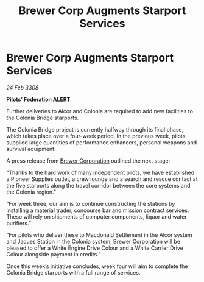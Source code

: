 :PROPERTIES:
:ID:       99cc387e-ca23-4558-bf0d-96d33b5f9590
:END:
#+title: Brewer Corp Augments Starport Services
#+filetags: :galnet:

* Brewer Corp Augments Starport Services

/24 Feb 3308/

*Pilots’ Federation ALERT* 

Further deliveries to Alcor and Colonia are required to add new facilities to the Colonia Bridge starports. 

The Colonia Bridge project is currently halfway through its final phase, which takes place over a four-week period. In the previous week, pilots supplied large quantities of performance enhancers, personal weapons and survival equipment. 

A press release from [[id:d9459015-dae3-4233-9eb7-a2fb11344097][Brewer Corporation]] outlined the next stage: 

“Thanks to the hard work of many independent pilots, we have established a Pioneer Supplies outlet, a crew lounge and a search and rescue contact at the five starports along the travel corridor between the core systems and the Colonia region.” 

“For week three, our aim is to continue constructing the stations by installing a material trader, concourse bar and mission contract services. These will rely on shipments of computer components, liquor and water purifiers.” 

“For pilots who deliver these to Macdonald Settlement in the Alcor system and Jaques Station in the Colonia system, Brewer Corporation will be pleased to offer a White Engine Drive Colour and a White Carrier Drive Colour alongside payment in credits.” 

Once this week’s initiative concludes, week four will aim to complete the Colonia Bridge starports with a full range of services.
